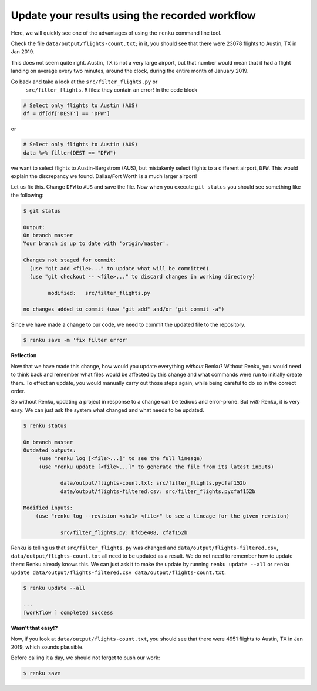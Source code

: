 .. _update_workflow:

Update your results using the recorded workflow
-----------------------------------------------

Here, we will quickly see one of the advantages of using the ``renku`` command
line tool.

Check the file ``data/output/flights-count.txt``; in it, you should see that
there were 23078 flights to Austin, TX in Jan 2019.

This does not seem quite right. Austin, TX is not a very large airport, but
that number would mean that it had a flight landing on average
every two minutes, around the clock, during the entire month of January 2019.

Go back and take a look at the ``src/filter_flights.py`` or
 ``src/filter_flights.R`` files: they contain an error! In the code block

.. code-block:: console

    # Select only flights to Austin (AUS)
    df = df[df['DEST'] == 'DFW']

or

.. code-block:: console
    
    # Select only flights to Austin (AUS)
    data %>% filter(DEST == "DFW")

we want to select flights to Austin-Bergstrom (AUS), but mistakenly select
flights to a different airport, ``DFW``. This would explain the discrepancy
we found. Dallas/Fort Worth is a much larger airport!

Let us fix this. Change ``DFW`` to ``AUS`` and save the file. Now when you
execute ``git status`` you should see something like the following:

.. code-block:: console

    $ git status

    Output:
    On branch master
    Your branch is up to date with 'origin/master'.

    Changes not staged for commit:
      (use "git add <file>..." to update what will be committed)
      (use "git checkout -- <file>..." to discard changes in working directory)

            modified:   src/filter_flights.py

    no changes added to commit (use "git add" and/or "git commit -a")

Since we have made a change to our code, we need to commit the updated file to
the repository.

.. code-block:: console

    $ renku save -m 'fix filter error'

**Reflection**

Now that we have made this change, how would you update everything *without*
Renku? Without Renku, you would need to think back and remember what files
would be affected by this change and what commands were run to initially
create them. To effect an update, you would manually carry out those steps
again, while being careful to do so in the correct order.

So without Renku, updating a project in response to a change can be tedious and
error-prone. But *with* Renku, it is very easy. We can just ask the system
what changed and what needs to be updated.

.. code-block:: console

    $ renku status

    On branch master
    Outdated outputs:
         (use "renku log [<file>...]" to see the full lineage)
         (use "renku update [<file>...]" to generate the file from its latest inputs)

                data/output/flights-count.txt: src/filter_flights.pycfaf152b
                data/output/flights-filtered.csv: src/filter_flights.pycfaf152b

    Modified inputs:
        (use "renku log --revision <sha1> <file>" to see a lineage for the given revision)

                src/filter_flights.py: bfd5e408, cfaf152b

Renku is telling us that ``src/filter_flights.py`` was changed and
``data/output/flights-filtered.csv``, ``data/output/flights-count.txt`` all need
to be updated as a result. We do not need to remember how to update them: Renku
already knows this. We can just ask it to make the update by running ``renku
update --all`` or ``renku update data/output/flights-filtered.csv
data/output/flights-count.txt``.

.. code-block:: console

    $ renku update --all

    ...
    [workflow ] completed success

**Wasn't that easy!?**

Now, if you look at ``data/output/flights-count.txt``, you should see that
there were 4951 flights to Austin, TX in Jan 2019, which sounds plausible.

Before calling it a day, we should not forget to push our work:

.. code-block:: console

    $ renku save
